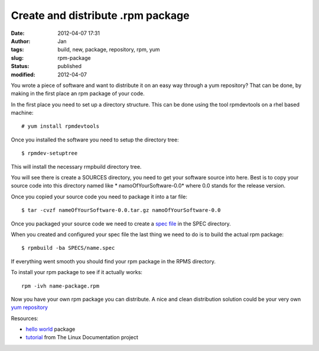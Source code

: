 Create and distribute .rpm package
##################################
:date: 2012-04-07 17:31
:author: Jan
:tags: build, new, package, repository, rpm, yum
:slug: rpm-package
:status: published
:modified: 2012-04-07

You wrote a piece of software and want to distribute it on an easy way through a yum repository? That can be done, by making in the first place an rpm package of your code.

In the first place you need to set up a directory structure. This can be done using the tool rpmdevtools on a rhel based machine:
::

	# yum install rpmdevtools

Once you installed the software you need to setup the directory tree:
::

	$ rpmdev-setuptree

This will install the necessary rmpbuild directory tree.

You will see there is create a SOURCES directory, you need to get your software source into here. Best is to copy your source code into this directory named like * namoOfYourSoftware-0.0* where 0.0 stands for the release version.

Once you copied your source code you need to package it into a tar file:
::

	$ tar -cvzf nameOfYourSoftware-0.0.tar.gz namoOfYourSoftware-0.0

Once you packaged your source code we need to create a `spec file`_ in the SPEC directory.

When you created and configured your spec file the last thing we need to do is to build the actual rpm package:
::

	$ rpmbuild -ba SPECS/name.spec

If everything went smooth you should find your rpm package in the RPMS directory.

To install your rpm package to see if it actually works:
::

	rpm -ivh name-package.rpm

Now you have your own rpm package you can distribute. A nice and clean distribution solution could be your very own `yum repository`_

Resources:

- `hello world`_ package
- `tutorial`_ from The Linux Documentation project

.. _spec file: http://kmymoney2.sourceforge.net/phb/rpm-example.html
.. _commando: http://www.rpm.org/max-rpm/ch-rpm-install.html
.. _hello world: http://rpmfind.net/linux/rpm2html/search.php?query=hello&submit=Search+...
.. _tutorial: http://tldp.org/HOWTO/RPM-HOWTO/index.html
.. _yum repository: http://yum.baseurl.org/wiki/RepoCreate
